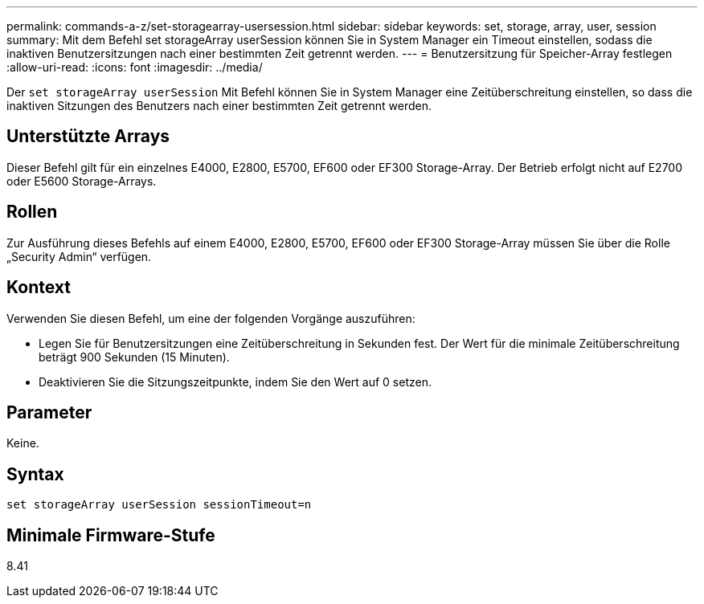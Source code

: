 ---
permalink: commands-a-z/set-storagearray-usersession.html 
sidebar: sidebar 
keywords: set, storage, array, user, session 
summary: Mit dem Befehl set storageArray userSession können Sie in System Manager ein Timeout einstellen, sodass die inaktiven Benutzersitzungen nach einer bestimmten Zeit getrennt werden. 
---
= Benutzersitzung für Speicher-Array festlegen
:allow-uri-read: 
:icons: font
:imagesdir: ../media/


[role="lead"]
Der `set storageArray userSession` Mit Befehl können Sie in System Manager eine Zeitüberschreitung einstellen, so dass die inaktiven Sitzungen des Benutzers nach einer bestimmten Zeit getrennt werden.



== Unterstützte Arrays

Dieser Befehl gilt für ein einzelnes E4000, E2800, E5700, EF600 oder EF300 Storage-Array. Der Betrieb erfolgt nicht auf E2700 oder E5600 Storage-Arrays.



== Rollen

Zur Ausführung dieses Befehls auf einem E4000, E2800, E5700, EF600 oder EF300 Storage-Array müssen Sie über die Rolle „Security Admin“ verfügen.



== Kontext

Verwenden Sie diesen Befehl, um eine der folgenden Vorgänge auszuführen:

* Legen Sie für Benutzersitzungen eine Zeitüberschreitung in Sekunden fest. Der Wert für die minimale Zeitüberschreitung beträgt 900 Sekunden (15 Minuten).
* Deaktivieren Sie die Sitzungszeitpunkte, indem Sie den Wert auf 0 setzen.




== Parameter

Keine.



== Syntax

[source, cli]
----
set storageArray userSession sessionTimeout=n
----


== Minimale Firmware-Stufe

8.41
